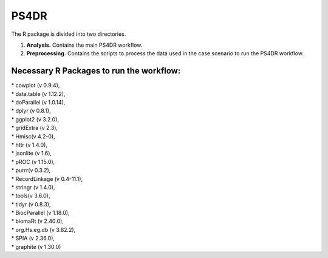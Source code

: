 PS4DR
=====

The R package is divided into two directories.

1. **Analysis.** Contains the main PS4DR workflow.
2. **Preprocessing.** Contains the scripts to process the data used in the case scenario to run the PS4DR workflow.

Necessary R Packages to run the workflow:
---------------------------------------
| * cowplot (v 0.9.4),  
| * data.table (v 1.12.2),  
| * doParallel (v 1.0.14),  
| * dplyr (v 0.8.1),  
| * ggplot2 (v 3.2.0),  
| * gridExtra (v 2.3),  
| * Hmisc(v 4.2-0),  
| * httr (v 1.4.0),  
| * jsonlite (v 1.6),  
| * pROC (v 1.15.0),  
| * purrr(v 0.3.2),  
| * RecordLinkage (v 0.4-11.1),  
| * stringr (v 1.4.0),  
| * tools(v 3.6.0),  
| * tidyr (v 0.8.3),  
| * BiocParallel (v 1.18.0),  
| * biomaRt (v 2.40.0),  
| * org.Hs.eg.db (v 3.82.2),  
| * SPIA (v 2.36.0),  
| * graphite (v 1.30.0)
